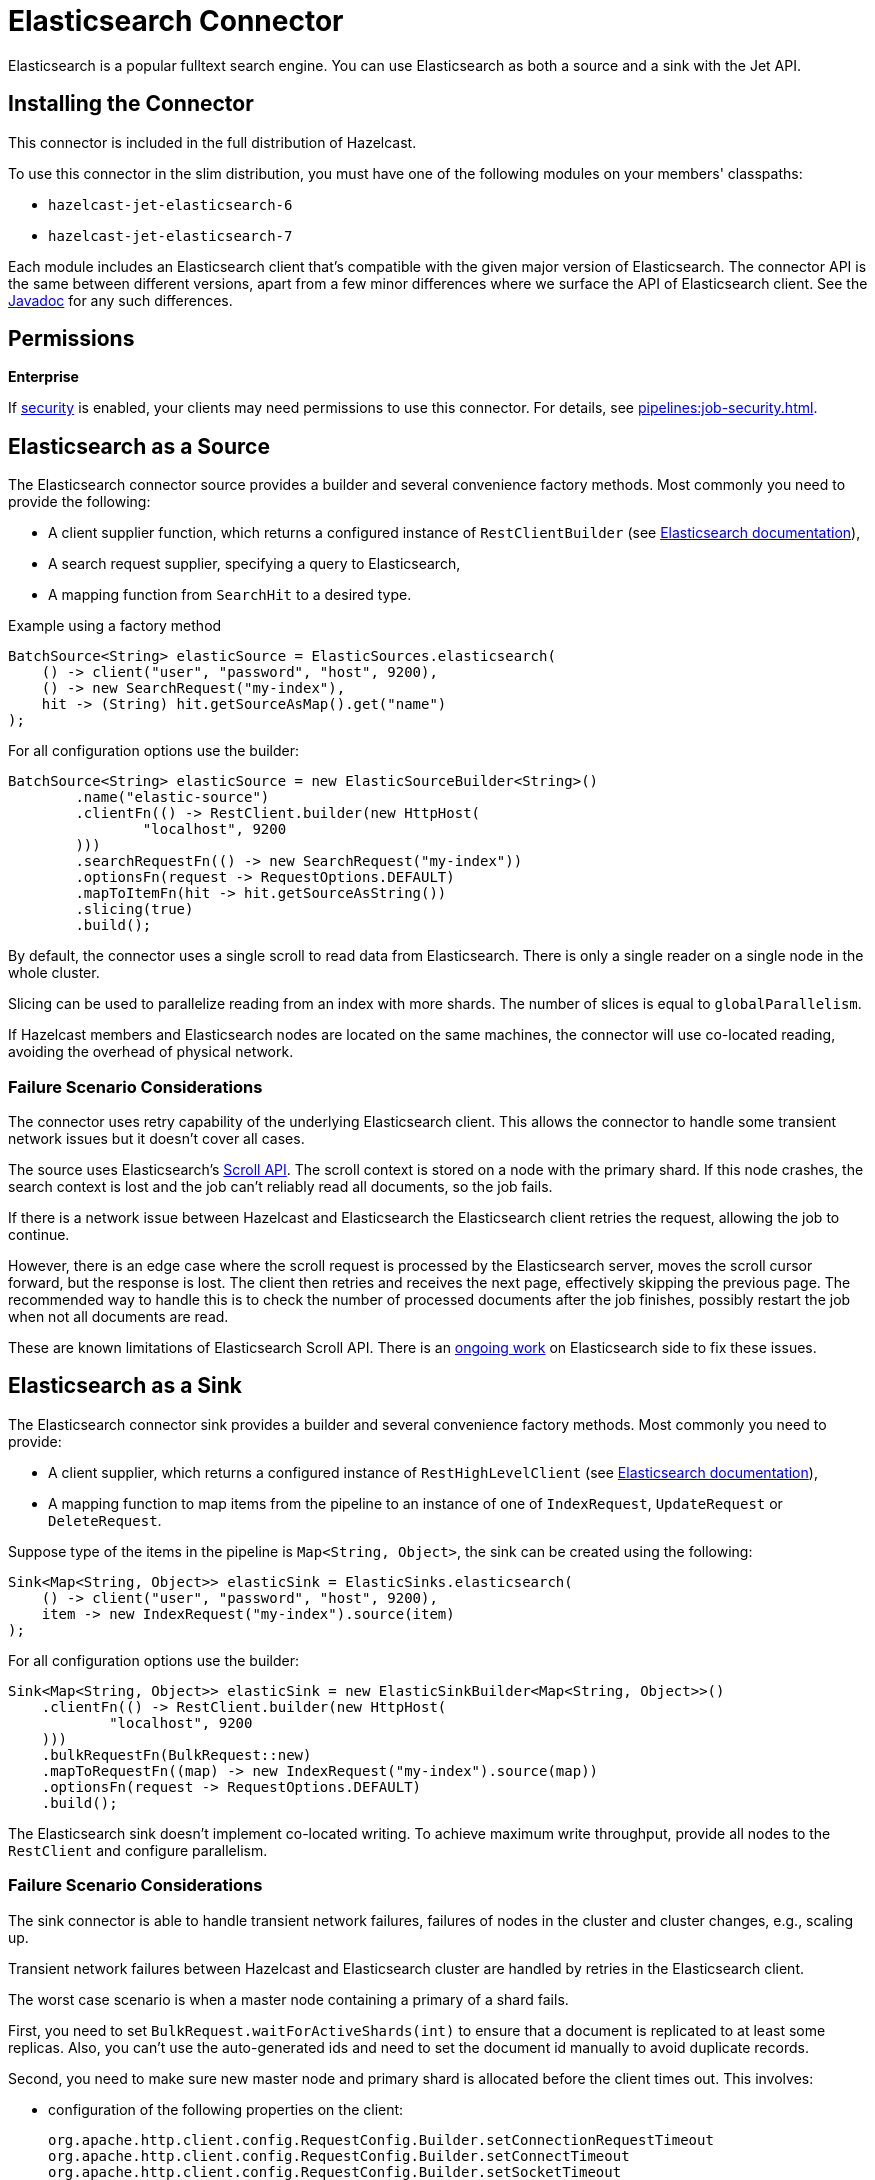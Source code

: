 = Elasticsearch Connector

Elasticsearch is a popular fulltext search engine. You can
use Elasticsearch as both a source and a sink with the Jet API.

== Installing the Connector

This connector is included in the full distribution of Hazelcast.

To use this connector in the slim distribution, you must have one of the following modules on your members' classpaths:

- `hazelcast-jet-elasticsearch-6`
- `hazelcast-jet-elasticsearch-7`

Each module includes an Elasticsearch client that's compatible with the given major version of Elasticsearch. The connector API is the same between different versions, apart from a few minor differences where we surface the API of Elasticsearch client. See the link:https://docs.hazelcast.org/docs/{full-version}/javadoc/com/hazelcast/jet/elastic/ElasticSources.html[Javadoc] for any such differences.

== Permissions
[.enterprise]*Enterprise*

If xref:security:enabling-jaas.adoc[security] is enabled, your clients may need permissions to use this connector. For details, see xref:pipelines:job-security.adoc[].

== Elasticsearch as a Source

The Elasticsearch connector source provides a builder and several
convenience factory methods. Most commonly you need to provide the following:

* A client supplier function, which returns a configured instance of
 `RestClientBuilder` (see link:https://www.elastic.co/guide/en/elasticsearch/client/java-rest/current/java-rest-low-usage-initialization.html#java-rest-low-usage-initialization[Elasticsearch documentation]),
* A search request supplier, specifying a query to Elasticsearch,
* A mapping function from `SearchHit` to a desired type.

.Example using a factory method
```java
BatchSource<String> elasticSource = ElasticSources.elasticsearch(
    () -> client("user", "password", "host", 9200),
    () -> new SearchRequest("my-index"),
    hit -> (String) hit.getSourceAsMap().get("name")
);
```

For all configuration options use the builder:

```java
BatchSource<String> elasticSource = new ElasticSourceBuilder<String>()
        .name("elastic-source")
        .clientFn(() -> RestClient.builder(new HttpHost(
                "localhost", 9200
        )))
        .searchRequestFn(() -> new SearchRequest("my-index"))
        .optionsFn(request -> RequestOptions.DEFAULT)
        .mapToItemFn(hit -> hit.getSourceAsString())
        .slicing(true)
        .build();
```

By default, the connector uses a single scroll to read data from
Elasticsearch. There is only a single reader on a single node in the
whole cluster.

Slicing can be used to parallelize reading from an index with more
shards. The number of slices is equal to `globalParallelism`.

If Hazelcast members and Elasticsearch nodes are located on the same
machines, the connector will use co-located reading, avoiding the
overhead of physical network.

=== Failure Scenario Considerations

The connector uses retry capability of the underlying Elasticsearch
client. This allows the connector to handle some transient network
issues but it doesn't cover all cases.

The source uses Elasticsearch's link:https://www.elastic.co/guide/en/elasticsearch/client/java-rest/current/java-rest-high-search-scroll.html[Scroll API].
The scroll context is stored on a node with the primary shard. If this
node crashes, the search context is lost and the job can't reliably read
all documents, so the job fails.

If there is a network issue between Hazelcast and Elasticsearch the
Elasticsearch client retries the request, allowing the job to continue.

However, there is an edge case where the scroll request is processed by
the Elasticsearch server, moves the scroll cursor forward, but the
response is lost. The client then retries and receives the next page,
effectively skipping the previous page. The recommended way to handle
this is to check the number of processed documents after the job
finishes, possibly restart the job when not all documents are read.

These are known limitations of Elasticsearch Scroll API. There is
an link:https://github.com/elastic/elasticsearch/pull/56480[ongoing work]
on Elasticsearch side to fix these issues.

== Elasticsearch as a Sink

The Elasticsearch connector sink provides a builder and several
convenience factory methods. Most commonly you need to provide:

* A client supplier, which returns a configured instance of `RestHighLevelClient` (see link:https://www.elastic.co/guide/en/elasticsearch/client/java-rest/current/java-rest-low-usage-initialization.html#java-rest-low-usage-initialization[Elasticsearch documentation]),

* A mapping function to map items from the pipeline to an instance of
 one of `IndexRequest`, `UpdateRequest` or `DeleteRequest`.

Suppose type of the items in the pipeline is `Map<String, Object>`, the
 sink can be created using the following:

```java
Sink<Map<String, Object>> elasticSink = ElasticSinks.elasticsearch(
    () -> client("user", "password", "host", 9200),
    item -> new IndexRequest("my-index").source(item)
);
```

For all configuration options use the builder:

```java
Sink<Map<String, Object>> elasticSink = new ElasticSinkBuilder<Map<String, Object>>()
    .clientFn(() -> RestClient.builder(new HttpHost(
            "localhost", 9200
    )))
    .bulkRequestFn(BulkRequest::new)
    .mapToRequestFn((map) -> new IndexRequest("my-index").source(map))
    .optionsFn(request -> RequestOptions.DEFAULT)
    .build();
```

The Elasticsearch sink doesn't implement co-located writing. To achieve
maximum write throughput, provide all nodes to the `RestClient`
and configure parallelism.

=== Failure Scenario Considerations

The sink connector is able to handle transient network failures,
failures of nodes in the cluster and cluster changes, e.g., scaling up.

Transient network failures between Hazelcast and Elasticsearch cluster are
handled by retries in the Elasticsearch client.

The worst case scenario is when a master node containing a primary of a
shard fails.

First, you need to set `BulkRequest.waitForActiveShards(int)` to ensure
that a document is replicated to at least some replicas. Also, you can't
use the auto-generated ids and need to set the document id manually to
avoid duplicate records.

Second, you need to make sure new master node and primary shard is
allocated before the client times out. This involves:

* configuration of the following properties on the client:
+
```
org.apache.http.client.config.RequestConfig.Builder.setConnectionRequestTimeout
org.apache.http.client.config.RequestConfig.Builder.setConnectTimeout
org.apache.http.client.config.RequestConfig.Builder.setSocketTimeout
```

* and configuration of the following properties in the Elasticsearch
  cluster:
+
```
cluster.election.max_timeout
cluster.fault_detection.follower_check.timeout
cluster.fault_detection.follower_check.retry_count
cluster.fault_detection.leader_check.timeout
cluster.fault_detection.leader_check.retry_count
cluster.follower_lag.timeout
transport.connect_timeout
transport.ping_schedule
network.tcp.connect_timeout
```

For details see Elasticsearch documentation section on
link:https://www.elastic.co/guide/en/elasticsearch/reference/current/cluster-fault-detection.html[cluster fault detection].